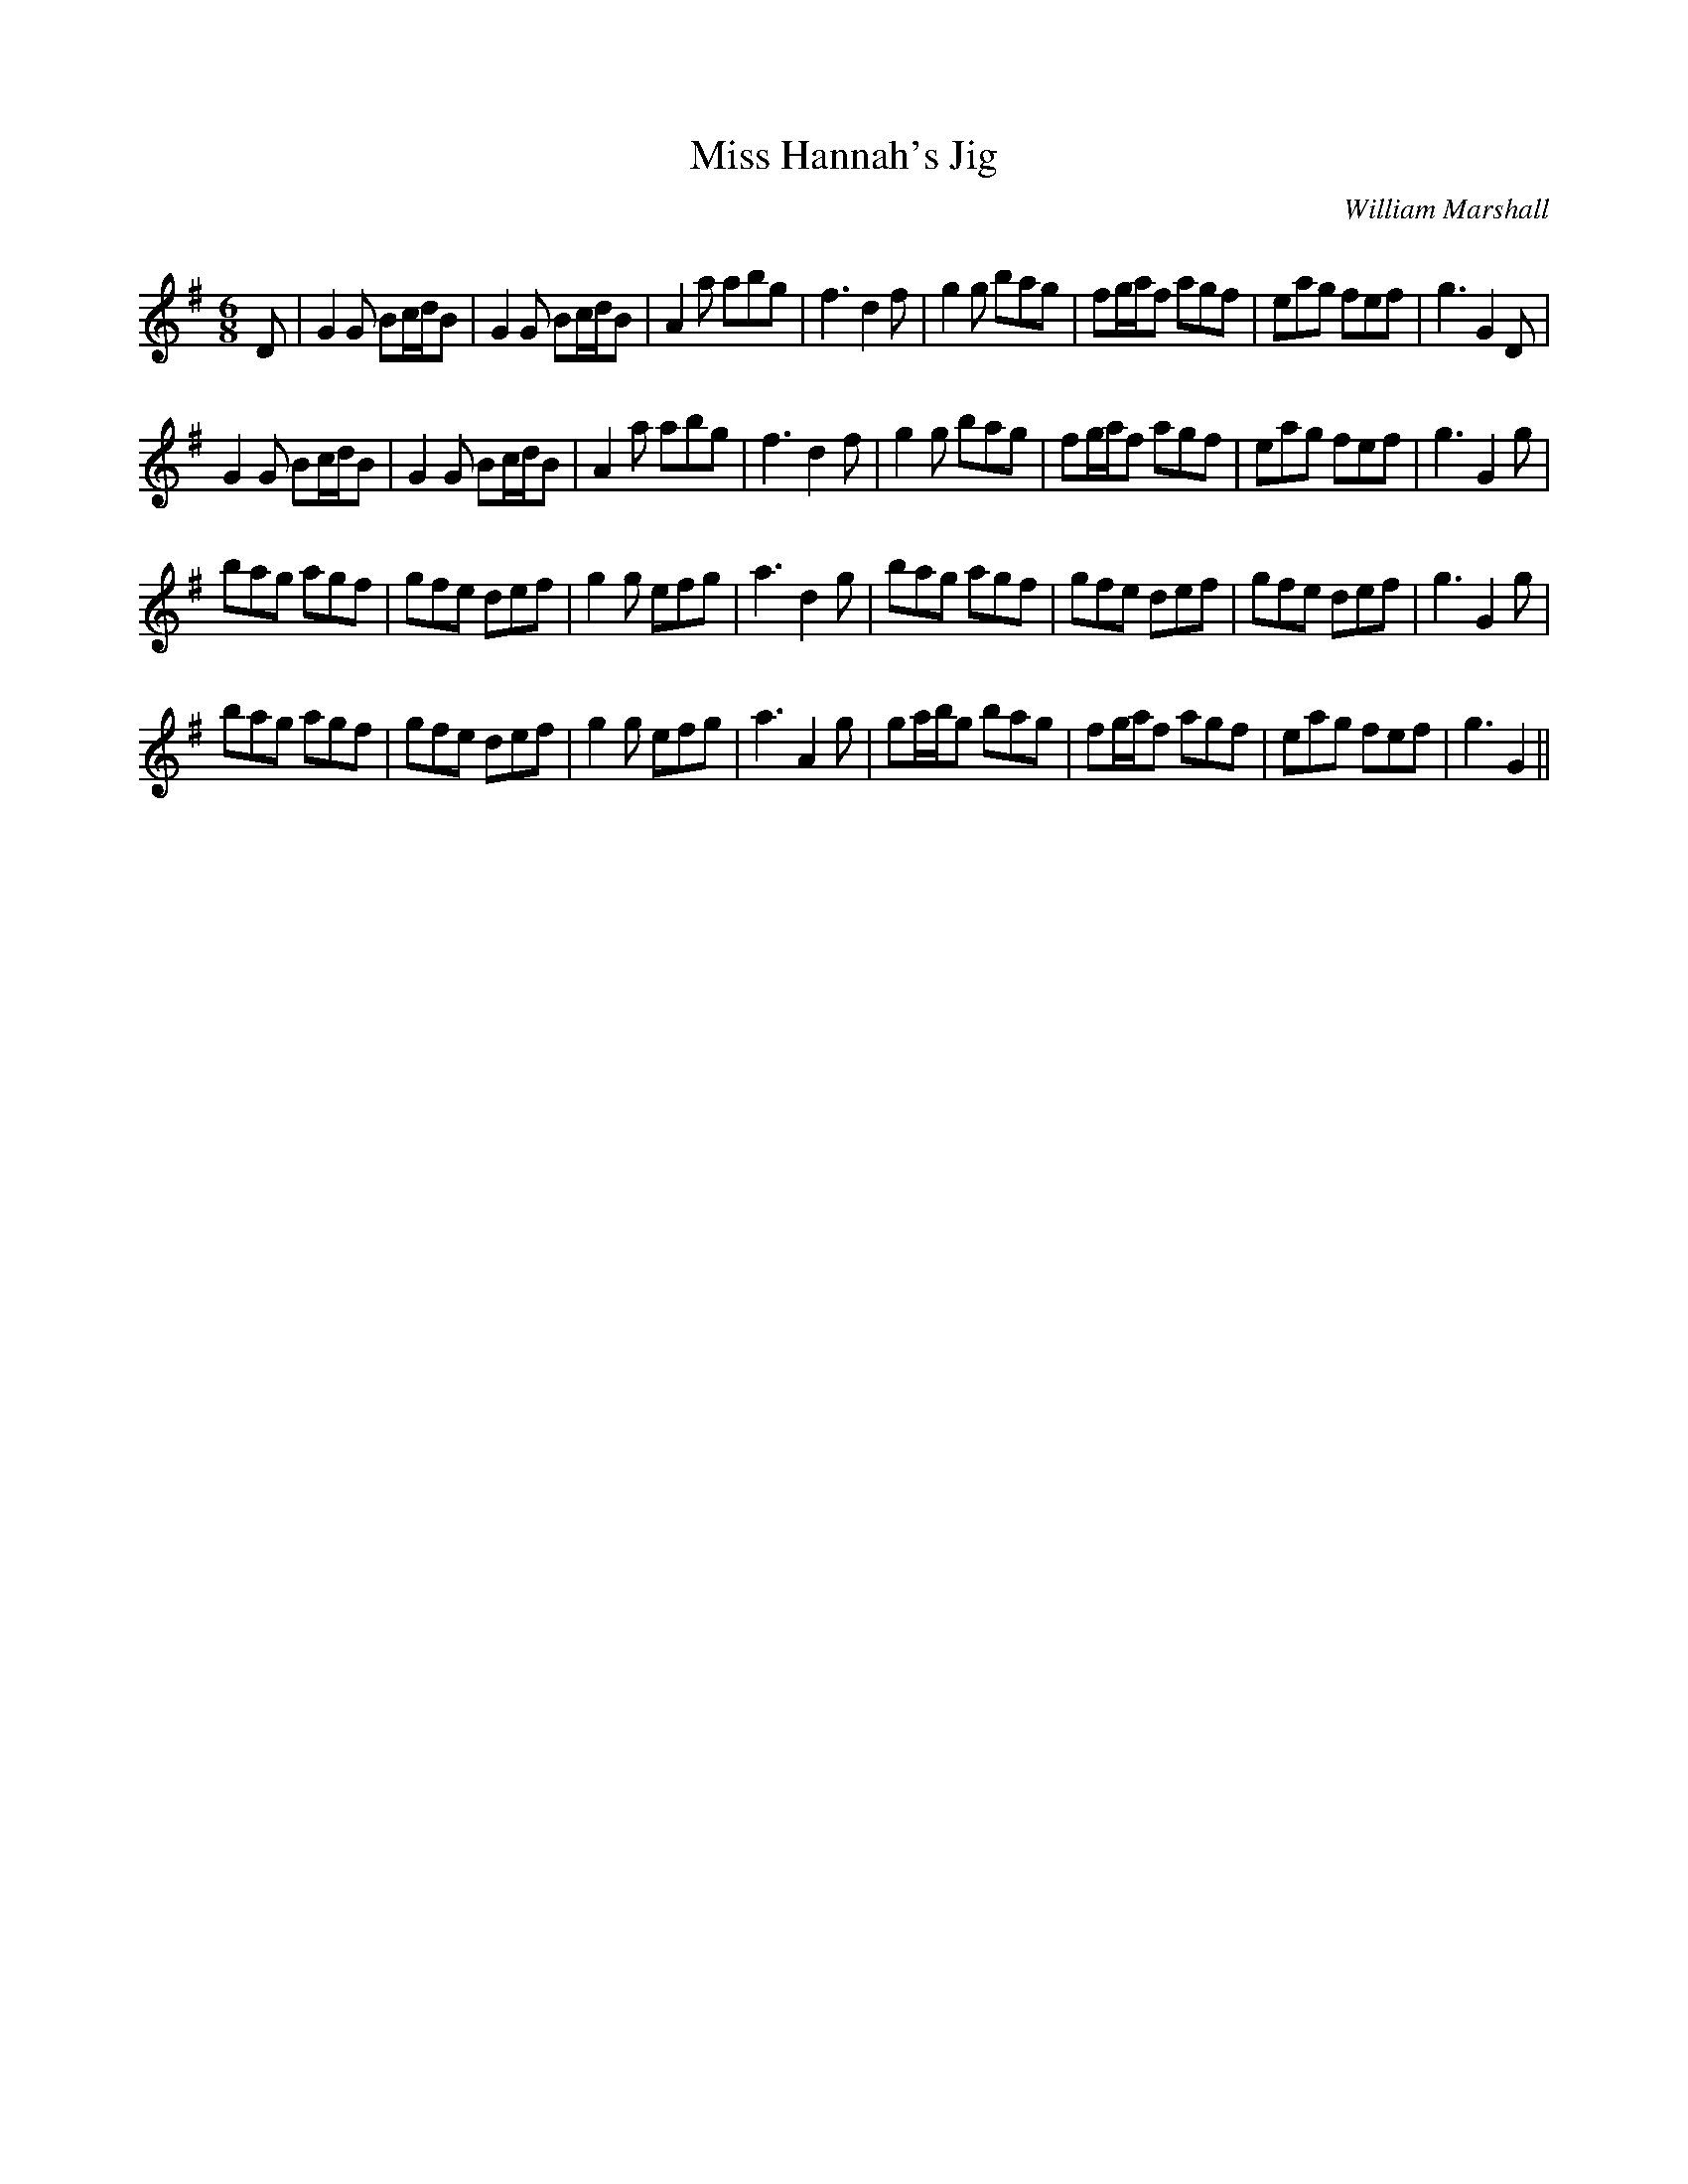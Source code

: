 X:1
T: Miss Hannah's Jig
C:William Marshall
R:Jig
Q:180
K:G
M:6/8
L:1/16
D2|G4G2 B2cdB2|G4G2 B2cdB2|A4a2 a2b2g2|f6d4f2|g4g2 b2a2g2|f2gaf2 a2g2f2|e2a2g2 f2e2f2|g6G4D2|
G4G2 B2cdB2|G4G2 B2cdB2|A4a2 a2b2g2|f6d4f2|g4g2 b2a2g2|f2gaf2 a2g2f2|e2a2g2 f2e2f2|g6G4g2|
b2a2g2 a2g2f2|g2f2e2 d2e2f2|g4g2 e2f2g2|a6d4g2|b2a2g2 a2g2f2|g2f2e2 d2e2f2|g2f2e2 d2e2f2|g6G4g2|
b2a2g2 a2g2f2|g2f2e2 d2e2f2|g4g2 e2f2g2|a6A4g2|g2abg2 b2a2g2|f2gaf2 a2g2f2|e2a2g2 f2e2f2|g6G4||
